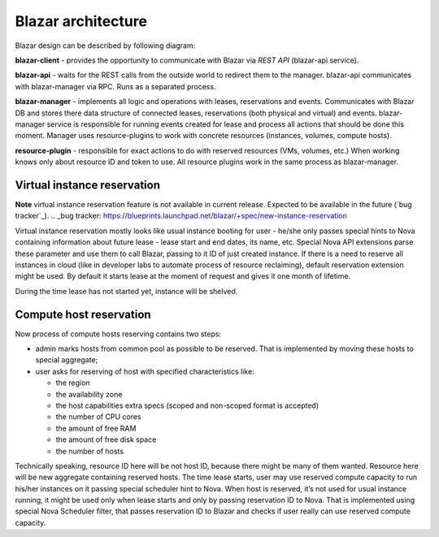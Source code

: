 Blazar architecture
====================

Blazar design can be described by following diagram:

.. image:: images/blazar-architecture.png
    :width: 700 px
    :scale: 99 %
    :align: left

**blazar-client** - provides the opportunity to communicate with Blazar via
*REST API* (blazar-api service).

**blazar-api** - waits for the REST calls from the outside world to redirect
them to the manager. blazar-api communicates with blazar-manager via RPC.
Runs as a separated process.

**blazar-manager** - implements all logic and operations with leases,
reservations and events. Communicates with Blazar DB and stores there data
structure of connected leases, reservations (both physical and virtual) and
events. blazar-manager service is responsible for running events created for
lease and process all actions that should be done this moment. Manager uses
resource-plugins to work with concrete resources (instances, volumes, compute
hosts).

**resource-plugin** - responsible for exact actions to do with reserved
resources (VMs, volumes, etc.) When working knows only about resource ID and
token to use. All resource plugins work in the same process as blazar-manager.

Virtual instance reservation
----------------------------

**Note** virtual instance reservation feature is not available in current
release. Expected to be available in the future (`bug tracker`_).
.. _bug tracker: https://blueprints.launchpad.net/blazar/+spec/new-instance-reservation

Virtual instance reservation mostly looks like usual instance booting for user
- he/she only passes special hints to Nova containing information about future
lease - lease start and end dates, its name, etc. Special Nova API extensions
parse these parameter and use them to call Blazar, passing to it ID of just
created instance. If there is a need to reserve all instances in cloud (like in
developer labs to automate process of resource reclaiming), default reservation
extension might be used. By default it starts lease at the moment of request
and gives it one month of lifetime.

During the time lease has not started yet, instance will be shelved.

Compute host reservation
------------------------

Now process of compute hosts reserving contains two steps:

* admin marks hosts from common pool as possible to be reserved. That is
  implemented by moving these hosts to special aggregate;
* user asks for reserving of host with specified characteristics like:

  * the region
  * the availability zone
  * the host capabilities extra specs (scoped and non-scoped format is
    accepted)
  * the number of CPU cores
  * the amount of free RAM
  * the amount of free disk space
  * the number of hosts

Technically speaking, resource ID here will be not host ID, because there might
be many of them wanted. Resource here will be new aggregate containing reserved
hosts. The time lease starts, user may use reserved compute capacity to run
his/her instances on it passing special scheduler hint to Nova. When host is
reserved, it’s not used for usual instance running, it might be used only when
lease starts and only by passing reservation ID to Nova. That is implemented
using special Nova Scheduler filter, that passes reservation ID to Blazar and
checks if user really can use reserved compute capacity.